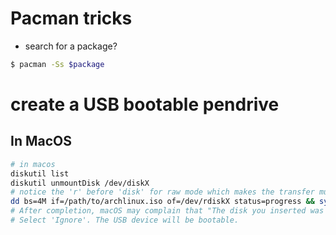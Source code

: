 * Pacman tricks

- search for a package?
#+BEGIN_SRC sh
$ pacman -Ss $package
#+END_SRC

* create a USB bootable pendrive
** In MacOS

 #+BEGIN_SRC sh
 # in macos
 diskutil list
 diskutil unmountDisk /dev/diskX
 # notice the 'r' before 'disk' for raw mode which makes the transfer much faster:
 dd bs=4M if=/path/to/archlinux.iso of=/dev/rdiskX status=progress && sync
 # After completion, macOS may complain that "The disk you inserted was not readable by this computer".
 # Select 'Ignore'. The USB device will be bootable.
 #+END_SRC